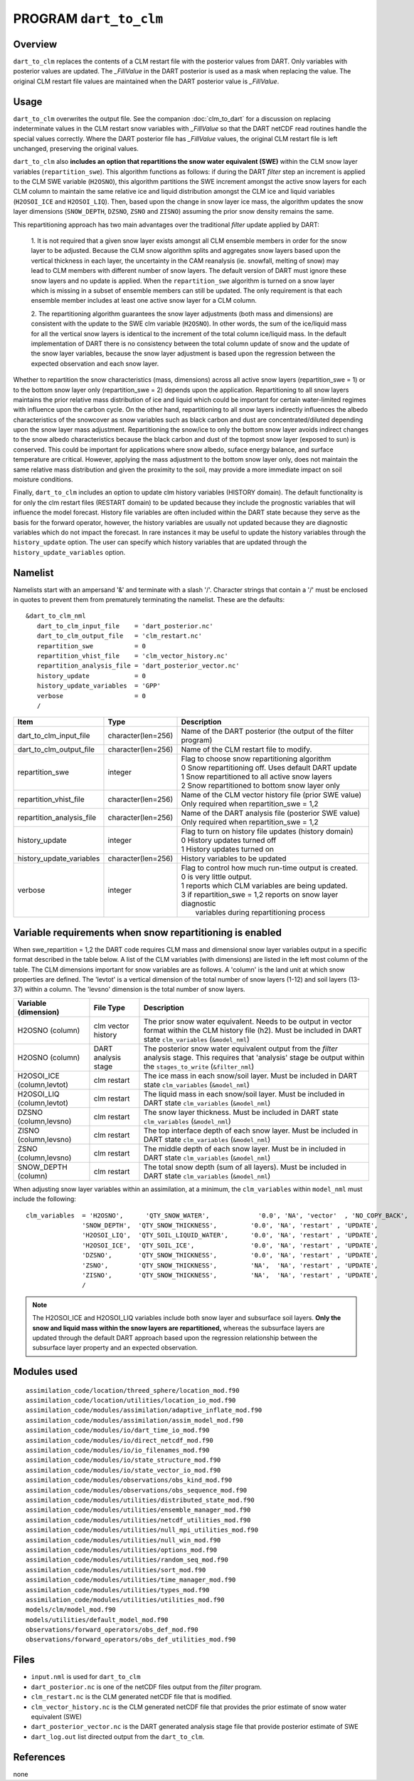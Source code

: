PROGRAM ``dart_to_clm``
=======================

Overview
--------

``dart_to_clm`` replaces the contents of a CLM restart file with the posterior values 
from DART. Only variables with posterior values are updated. The *_FillValue* in the 
DART posterior is used as a mask when replacing the value. The original CLM restart file values 
are maintained when the DART posterior value is *_FillValue*.

Usage
-----
``dart_to_clm`` overwrites the output file. See the companion :doc:`clm_to_dart` for a 
discussion on replacing indeterminate values in the CLM restart snow variables with 
*_FillValue* so that the DART netCDF read routines handle the special values correctly. 
Where the DART posterior file has *_FillValue* values, the original CLM restart file 
is left unchanged, preserving the original values.

``dart_to_clm`` also **includes an option that repartitions the snow water equivalent (SWE)**
within the CLM snow layer variables (``repartition_swe``).  This algorithm functions as
follows: if during the DART *filter* step an  increment is applied to the CLM SWE variable 
(``H2OSNO``), this algorithm partitions the SWE increment amongst the active snow
layers for each CLM column to maintain the same relative ice and liquid distribution 
amongst the CLM ice and liquid variables (``H2OSOI_ICE`` and ``H2OSOI_LIQ``).  Then, 
based upon the change in snow layer ice mass, the algorithm updates the snow layer
dimensions (``SNOW_DEPTH``, ``DZSNO``, ``ZSNO`` and ``ZISNO``) assuming the prior snow
density remains the same.  

This repartitioning approach has two main advantages over the traditional *filter* update
applied by DART:

  1. It is not required that a given snow layer exists amongst all CLM ensemble members
  in order for the snow layer to be adjusted. Because the CLM snow algorithm splits and
  aggregates snow layers based upon the vertical thickness in each layer, the uncertainty
  in the CAM reanalysis (ie. snowfall, melting of snow)  may lead to CLM members with 
  different number of snow layers. The default version of DART must ignore these snow layers
  and no update is applied. When the ``repartition_swe`` algorithm is turned on a snow layer
  which is missing in a subset of ensemble members can still be updated.  The only requirement
  is that each ensemble member includes at least one active snow layer for a CLM column.

  2. The repartitioning algorithm guarantees the snow layer adjustments (both mass and dimensions)
  are consistent with the update to the SWE clm variable (``H2OSNO``). In other words,
  the sum of the ice/liquid mass for all the vertical snow layers is identical to the increment
  of the total column ice/liquid mass.  In the default implementation of DART there is no
  consistency between the total column update of snow and the update of the snow layer variables,
  because the snow layer adjustment is based upon the regression between the expected
  observation and each snow layer.      

Whether to repartition the snow characteristics (mass, dimensions) across all active snow layers 
(repartition_swe = 1) or to the bottom snow layer only (repartition_swe = 2) depends upon
the application.  Repartitioning to all snow layers maintains the prior relative
mass distribution of ice and liquid which could be important for certain water-limited 
regimes with influence upon the carbon cycle.  On the other hand, repartitioning to all snow
layers indirectly influences the albedo characteristics of the snowcover as snow variables
such as black carbon and dust are concentrated/diluted depending upon the snow layer mass
adjustment. Repartitioning the snow/ice to only the bottom snow layer avoids 
indirect changes to the snow albedo characteristics because the black carbon and dust of
the topmost snow layer (exposed to sun) is conserved. This could be important for applications
where snow albedo, suface energy balance, and surface temperature are critical. However, 
applying the mass adjustment to the bottom snow layer only, does not maintain the same 
relative mass distribution and given the proximity to the soil, may provide a more immediate
impact on soil moisture conditions.    

Finally, ``dart_to_clm`` includes an option to update clm history variables (HISTORY domain).
The default functionality is for only the clm restart files (RESTART domain) to be updated
because they include the prognostic variables that will influence the model forecast. History 
file variables are often included within the DART state because they serve as the basis for
the forward operator, however, the history variables are usually not updated because they are
diagnostic variables which do not impact the forecast.  In rare instances it may be useful 
to update the history variables through the ``history_update`` option. The user can 
specify which history variables that are updated through the ``history_update_variables`` option.   



Namelist
--------

Namelists start with an ampersand '&' and terminate with a slash '/'.
Character strings that contain a '/' must be enclosed in quotes to prevent
them from prematurely terminating the namelist. These are the defaults:

::

   &dart_to_clm_nml
      dart_to_clm_input_file    = 'dart_posterior.nc'
      dart_to_clm_output_file   = 'clm_restart.nc'
      repartition_swe           = 0
      repartition_vhist_file    = 'clm_vector_history.nc'
      repartition_analysis_file = 'dart_posterior_vector.nc'
      history_update            = 0
      history_update_variables  = 'GPP'
      verbose                   = 0
      /




.. container::


   ========================= =================== =============================================================== 
   Item                      Type                Description                                                     
   ========================= =================== =============================================================== 
   dart_to_clm_input_file    character(len=256)  Name of the DART posterior (the output of the filter program)
   dart_to_clm_output_file   character(len=256)  Name of the CLM restart file to modify. 
   repartition_swe           integer             | Flag to choose snow repartitioning algorithm  
                                                 | 0   Snow repartitioning off. Uses default DART update
                                                 | 1   Snow repartitioned to all active snow layers
                                                 | 2   Snow repartitioned to bottom snow layer only
   repartition_vhist_file    character(len=256)  Name of the CLM vector history file (prior SWE value)
                                                 Only required when repartition_swe = 1,2
   repartition_analysis_file character(len=256)  Name of the DART analysis file (posterior SWE value)
                                                 Only required when repartition_swe = 1,2
   history_update            integer             | Flag to turn on history file updates (history domain)
                                                 | 0   History updates turned off
                                                 | 1   History updates turned on
   history_update_variables  character(len=256)    History variables to be updated
   verbose                   integer             | Flag to control how much run-time output is created.
                                                 | 0   is very little output.
                                                 | 1   reports which CLM variables are being updated.
                                                 | 3   if repartition_swe = 1,2 reports on snow layer diagnostic 
                                                 |     variables during repartitioning process
   ========================= =================== ===============================================================



Variable requirements when snow repartitioning is enabled
---------------------------------------------------------

When swe_repartition = 1,2 the DART code requires CLM mass and dimensional snow layer variables output in
a specific format described in the table below. A list of the  CLM variables (with dimensions) are listed
in the left most column of the table.  The CLM dimensions important for snow variables are as follows. A
'column' is the land unit at which snow properties are defined. The 'levtot' is a vertical dimension
of the total number of snow layers (1-12) and soil layers (13-37) within a column. The 'levsno' dimension
is the total number of snow layers.   


.. container::

   ========================== =================== ================================================================= 
   Variable (dimension)       File Type           Description                                                     
   ========================== =================== ================================================================= 
   H2OSNO (column)            clm vector history  The prior snow water equivalent. Needs to be output in vector 
                                                  format within the CLM history file (h2). Must be included in 
                                                  DART state ``clm_variables`` (``&model_nml``)
   H2OSNO (column)            DART analysis       The posterior snow water equivalent output from the *filter*
                              stage               analysis stage.  This requires that 'analysis' stage be output
                                                  within the ``stages_to_write`` (``&filter_nml``)
   H2OSOI_ICE (column,levtot) clm restart         The ice mass in each snow/soil layer.  Must be included in
                                                  DART state ``clm_variables`` (``&model_nml``)
   H2OSOI_LIQ (column,levtot) clm restart         The liquid mass in each snow/soil layer.  Must be included in
                                                  DART state ``clm_variables`` (``&model_nml``)
   DZSNO (column,levsno)      clm restart         The snow layer thickness. Must be included in
                                                  DART state ``clm_variables`` (``&model_nml``)
   ZISNO (column,levsno)      clm restart         The top interface depth of each snow layer. Must be included in
                                                  DART state ``clm_variables`` (``&model_nml``)
   ZSNO (column,levsno)       clm restart         The middle depth of each snow layer. Must be in included in
                                                  DART state ``clm_variables`` (``&model_nml``)
   SNOW_DEPTH (column)        clm restart         The total snow depth (sum of all layers). Must be included in
                                                  DART state ``clm_variables`` (``&model_nml``)       
   ========================== =================== =================================================================


When adjusting snow layer variables within an assimilation, at a minimum, the ``clm_variables``
within ``model_nml`` must include the following: 

::

  clm_variables  = 'H2OSNO',      'QTY_SNOW_WATER',             '0.0', 'NA', 'vector'  , 'NO_COPY_BACK', 
                 'SNOW_DEPTH',  'QTY_SNOW_THICKNESS',         '0.0', 'NA', 'restart' , 'UPDATE',
                 'H2OSOI_LIQ',  'QTY_SOIL_LIQUID_WATER',      '0.0', 'NA', 'restart' , 'UPDATE',
                 'H2OSOI_ICE',  'QTY_SOIL_ICE',               '0.0', 'NA', 'restart' , 'UPDATE',
                 'DZSNO',       'QTY_SNOW_THICKNESS',         '0.0', 'NA', 'restart' , 'UPDATE',
                 'ZSNO',        'QTY_SNOW_THICKNESS',         'NA',  'NA', 'restart' , 'UPDATE',
                 'ZISNO',       'QTY_SNOW_THICKNESS',         'NA',  'NA', 'restart' , 'UPDATE',
                 /


.. note::

     The H2OSOI_ICE and H2OSOI_LIQ variables include both snow layer and subsurface 
     soil layers. **Only the snow and liquid mass within the snow layers are repartitioned,**
     whereas the subsurface layers are updated through the default DART approach
     based upon the regression relationship between the subsurface layer property and an
     expected observation.    



Modules used
------------

::

   assimilation_code/location/threed_sphere/location_mod.f90
   assimilation_code/location/utilities/location_io_mod.f90
   assimilation_code/modules/assimilation/adaptive_inflate_mod.f90
   assimilation_code/modules/assimilation/assim_model_mod.f90
   assimilation_code/modules/io/dart_time_io_mod.f90
   assimilation_code/modules/io/direct_netcdf_mod.f90
   assimilation_code/modules/io/io_filenames_mod.f90
   assimilation_code/modules/io/state_structure_mod.f90
   assimilation_code/modules/io/state_vector_io_mod.f90
   assimilation_code/modules/observations/obs_kind_mod.f90
   assimilation_code/modules/observations/obs_sequence_mod.f90
   assimilation_code/modules/utilities/distributed_state_mod.f90
   assimilation_code/modules/utilities/ensemble_manager_mod.f90
   assimilation_code/modules/utilities/netcdf_utilities_mod.f90
   assimilation_code/modules/utilities/null_mpi_utilities_mod.f90
   assimilation_code/modules/utilities/null_win_mod.f90
   assimilation_code/modules/utilities/options_mod.f90
   assimilation_code/modules/utilities/random_seq_mod.f90
   assimilation_code/modules/utilities/sort_mod.f90
   assimilation_code/modules/utilities/time_manager_mod.f90
   assimilation_code/modules/utilities/types_mod.f90
   assimilation_code/modules/utilities/utilities_mod.f90
   models/clm/model_mod.f90
   models/utilities/default_model_mod.f90
   observations/forward_operators/obs_def_mod.f90
   observations/forward_operators/obs_def_utilities_mod.f90


Files
-----

- ``input.nml`` is used for ``dart_to_clm``

- ``dart_posterior.nc`` is one of the netCDF files output from the *filter* program.

- ``clm_restart.nc`` is the CLM generated netCDF file that is modified.

- ``clm_vector_history.nc`` is the CLM generated netCDF file that provides the prior estimate of snow water equivalent (SWE)
- ``dart_posterior_vector.nc`` is the DART generated analysis stage file that provide posterior estimate of SWE

- ``dart_log.out`` list directed output from the ``dart_to_clm``.


References
----------

none
